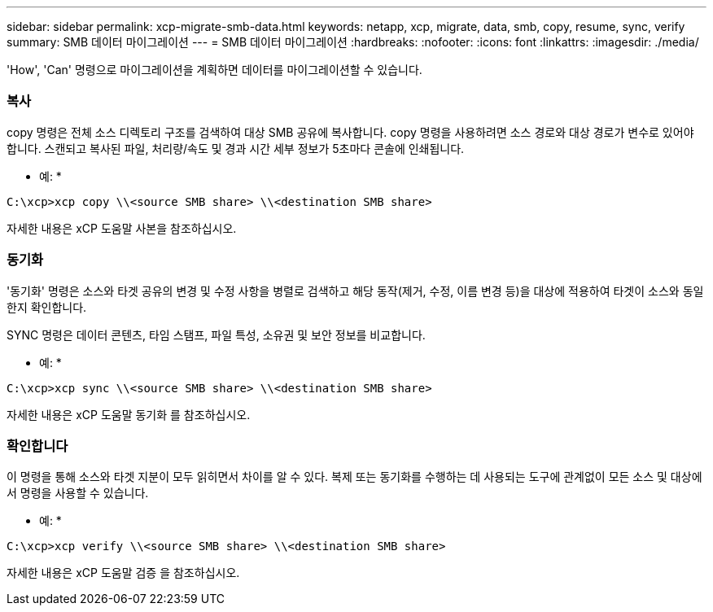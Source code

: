 ---
sidebar: sidebar 
permalink: xcp-migrate-smb-data.html 
keywords: netapp, xcp, migrate, data, smb, copy, resume, sync, verify 
summary: SMB 데이터 마이그레이션 
---
= SMB 데이터 마이그레이션
:hardbreaks:
:nofooter: 
:icons: font
:linkattrs: 
:imagesdir: ./media/


[role="lead"]
'How', 'Can' 명령으로 마이그레이션을 계획하면 데이터를 마이그레이션할 수 있습니다.



=== 복사

copy 명령은 전체 소스 디렉토리 구조를 검색하여 대상 SMB 공유에 복사합니다. copy 명령을 사용하려면 소스 경로와 대상 경로가 변수로 있어야 합니다. 스캔되고 복사된 파일, 처리량/속도 및 경과 시간 세부 정보가 5초마다 콘솔에 인쇄됩니다.

* 예: *

[listing]
----
C:\xcp>xcp copy \\<source SMB share> \\<destination SMB share>
----
자세한 내용은 xCP 도움말 사본을 참조하십시오.



=== 동기화

'동기화' 명령은 소스와 타겟 공유의 변경 및 수정 사항을 병렬로 검색하고 해당 동작(제거, 수정, 이름 변경 등)을 대상에 적용하여 타겟이 소스와 동일한지 확인합니다.

SYNC 명령은 데이터 콘텐츠, 타임 스탬프, 파일 특성, 소유권 및 보안 정보를 비교합니다.

* 예: *

[listing]
----
C:\xcp>xcp sync \\<source SMB share> \\<destination SMB share>
----
자세한 내용은 xCP 도움말 동기화 를 참조하십시오.



=== 확인합니다

이 명령을 통해 소스와 타겟 지분이 모두 읽히면서 차이를 알 수 있다. 복제 또는 동기화를 수행하는 데 사용되는 도구에 관계없이 모든 소스 및 대상에서 명령을 사용할 수 있습니다.

* 예: *

[listing]
----
C:\xcp>xcp verify \\<source SMB share> \\<destination SMB share>
----
자세한 내용은 xCP 도움말 검증 을 참조하십시오.
